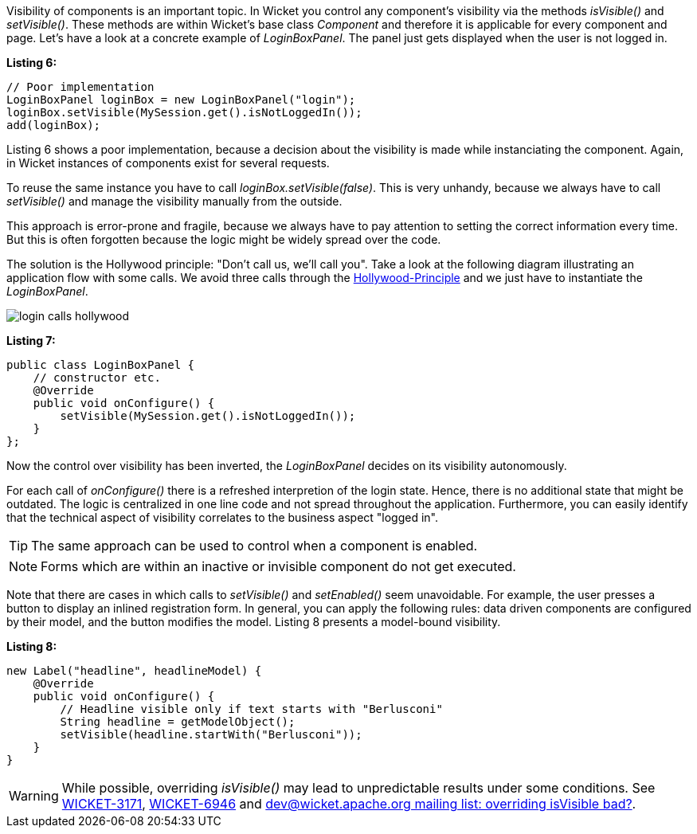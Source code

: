 


Visibility of components is an important topic. In Wicket you control any component's visibility via the methods _isVisible()_ and _setVisible()_. These methods are within Wicket's base class _Component_ and therefore it is applicable for every component and page. Let's have a look at a concrete example of _LoginBoxPanel_. The panel just gets displayed when the user is not logged in.

*Listing 6:*

[source,java]
----
// Poor implementation
LoginBoxPanel loginBox = new LoginBoxPanel("login");
loginBox.setVisible(MySession.get().isNotLoggedIn());
add(loginBox);
----

Listing 6 shows a poor implementation, because a decision about the visibility is made while instanciating the component. Again, in Wicket instances of components exist for several requests.

To reuse the same instance you have to call _loginBox.setVisible(false)_. This is very unhandy, because we always have to call _setVisible()_ and manage the visibility manually from the outside.

This approach is error-prone and fragile, because we always have to pay attention to setting the correct information every time. But this is often forgotten because the logic might be widely spread over the code.

The solution is the Hollywood principle: "Don't call us, we'll call you". Take a look at the following diagram illustrating an application flow with some calls. We avoid three calls through the http://en.wikipedia.org/wiki/Hollywood_Principle[Hollywood-Principle] and we just have to instantiate the _LoginBoxPanel_.

image::./img/login_calls_hollywood.png[]

*Listing 7:*

[source,java]
----
public class LoginBoxPanel {
    // constructor etc.
    @Override
    public void onConfigure() {
        setVisible(MySession.get().isNotLoggedIn());
    }
};
----

Now the control over visibility has been inverted, the _LoginBoxPanel_ decides on its visibility autonomously.

For each call of _onConfigure()_ there is a refreshed interpretion of the login state. Hence, there is no additional state that might be outdated. The logic is centralized in one line code and not spread throughout the application. Furthermore, you can easily identify that the technical aspect of visibility correlates to the business aspect "logged in".

TIP: The same approach can be used to control when a component is enabled.

NOTE: Forms which are within an inactive or invisible component do not get executed.

Note that there are cases in which calls to _setVisible()_ and _setEnabled()_ seem unavoidable. For example, the user presses a button to display an inlined registration form. In general, you can apply the following rules: data driven components are configured by their model, and the button modifies the model. Listing 8 presents a model-bound visibility.

*Listing 8:*

[source,java]
----
new Label("headline", headlineModel) {
    @Override
    public void onConfigure() {
        // Headline visible only if text starts with "Berlusconi"
        String headline = getModelObject();
        setVisible(headline.startWith("Berlusconi"));
    }
}
----

WARNING: While possible, overriding _isVisible()_ may lead to unpredictable results under some conditions. See https://issues.apache.org/jira/browse/WICKET-3171[WICKET-3171], https://issues.apache.org/jira/browse/WICKET-6946[WICKET-6946] and http://www.mail-archive.com/dev@wicket.apache.org/msg07123.html[dev@wicket.apache.org mailing list: overriding isVisible bad?].


